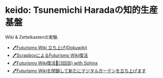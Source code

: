* keido: Tsunemichi Haradaの知的生産基盤

Wiki & Zettelkastenの実験.

- [[https://futurismo.biz/archives/2500/][🖊Futurismo Wiki 立ち上げ(Dokuwiki)]]
- [[https://futurismo.biz/archives/6912/][🖊ScrapboxによるFuturismo Wiki復活]]
- [[https://futurismo.biz/restart-futurismo-wiki-3th-2021/][🖊Futurismo Wiki復活🎉(3回目) with Sphinx]]
- [[https://futurismo.biz/close-futurismo-wiki-3th-2022/][🖊Futurismo Wikiを閉鎖して新たにデジタルガーデンを立ち上げます]]
